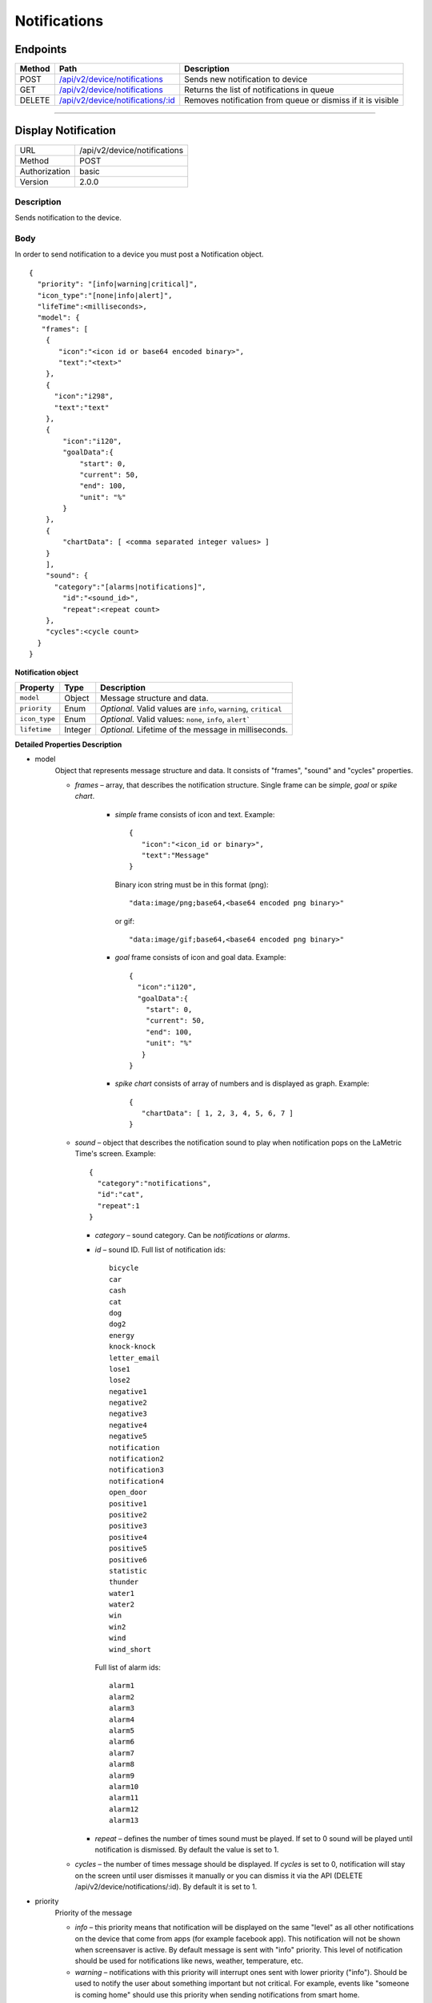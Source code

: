 .. device-notifications
    
Notifications
=============

Endpoints
---------

=========  =======================================================================  ========================================
Method     Path                                                                     Description
=========  =======================================================================  ========================================
POST       `/api/v2/device/notifications <#display-notification>`_                  Sends new notification to device
GET        `/api/v2/device/notifications <#get-notification-queue>`_                Returns the list of notifications in queue
DELETE     `/api/v2/device/notifications/:id <#cancel-or-dismiss-notification>`_    Removes notification from queue or
                                                                                    dismiss if it is visible
=========  =======================================================================  ========================================

----

Display Notification
--------------------

==============  ===============================================
URL             /api/v2/device/notifications
Method          POST
Authorization   basic
Version         2.0.0
==============  ===============================================

Description
^^^^^^^^^^^
Sends notification to the device.

Body
^^^^
In order to send notification to a device you must post a Notification object.
::

        {
          "priority": "[info|warning|critical]",
          "icon_type":"[none|info|alert]",
          "lifeTime":<milliseconds>,
          "model": {
           "frames": [
            {
               "icon":"<icon id or base64 encoded binary>",
               "text":"<text>"
            },
            {
              "icon":"i298",
              "text":"text"
            },
            {
                "icon":"i120",
                "goalData":{
                    "start": 0,
                    "current": 50,
                    "end": 100,
                    "unit": "%"
                }
            },
            {
                "chartData": [ <comma separated integer values> ]
            }
            ],
            "sound": {
              "category":"[alarms|notifications]",
                "id":"<sound_id>",
                "repeat":<repeat count>
            },
            "cycles":<cycle count>
          }
        }



**Notification object**

====================  ===============  ===========================================================
Property              Type             Description
====================  ===============  ===========================================================
``model``             Object           Message structure and data.
``priority``          Enum             *Optional.* Valid values are ``info``, ``warning``, ``critical``
``icon_type``         Enum             *Optional.* Valid values: ``none``, ``info``, ``alert```
``lifetime``          Integer          *Optional.* Lifetime of the message in milliseconds.
====================  ===============  ===========================================================

**Detailed Properties Description**

- model 
   Object that represents message structure and data. It consists of "frames", "sound" and "cycles" properties.

   - *frames* – array, that describes the notification structure. Single frame can be *simple*, *goal* or *spike chart*.
      
      - *simple* frame consists of icon and text. Example::
       
         {
            "icon":"<icon_id or binary>",
            "text":"Message"
         }

        Binary icon string must be in this format (png)::

           "data:image/png;base64,<base64 encoded png binary>"

        or gif::

           "data:image/gif;base64,<base64 encoded png binary>"

      - *goal* frame consists of icon and goal data. Example::

         { 
           "icon":"i120",
           "goalData":{
             "start": 0,
             "current": 50,
             "end": 100,
             "unit": "%"
            }
         }

      - *spike chart* consists of array of numbers and is displayed as graph. Example:: 

         {
            "chartData": [ 1, 2, 3, 4, 5, 6, 7 ]
         }



   - *sound* – object that describes the notification sound to play when notification pops on the LaMetric Time's screen. Example::

      {
    	"category":"notifications",
        "id":"cat",
        "repeat":1
      }

     - *category* – sound category. Can be *notifications* or *alarms*.
     - *id* – sound ID. Full list of notification ids::
			
		bicycle         
		car            
		cash           
		cat             
		dog             
		dog2           
		energy         
		knock-knock
		letter_email
		lose1
		lose2
		negative1
		negative2
		negative3
		negative4
		negative5
		notification
		notification2
		notification3
		notification4
		open_door
		positive1
		positive2
		positive3
		positive4
		positive5
		positive6
		statistic
		thunder
		water1
		water2
		win
		win2
		wind
		wind_short

       Full list of alarm ids::

		alarm1
		alarm2
		alarm3
		alarm4
		alarm5
		alarm6
		alarm7
		alarm8
		alarm9
		alarm10
		alarm11
		alarm12
		alarm13       

     - *repeat* – defines the number of times sound must be played. If set to 0 sound will be played until notification is dismissed. By default the value is set to 1.

   - *cycles* – the number of times message should be displayed. If *cycles* is set to 0, notification will stay on the screen until user dismisses it manually or you can dismiss it via the API (DELETE /api/v2/device/notifications/:id). By default it is set to 1.

- priority
   Priority of the message
   
   - *info* – this priority means that notification will be displayed on the same "level" as all other notifications on the device that come from apps (for example facebook app). This notification will not be shown when screensaver is active. By default message is sent with "info" priority. This level of notification should be used for notifications like news, weather, temperature, etc.

   - *warning* – notifications with this priority will interrupt ones sent with lower priority ("info"). Should be used to notify the user about something important but not critical. For example, events like "someone is coming home" should use this priority when sending notifications from smart home.

   - *critical* – the most important notifications. Interrupts notification with priority *info* or *warning* and is displayed even if screensaver is active. Use with care as these notifications can pop in the middle of the night. Must be used only for really important notifications like notifications from smoke detectors, water leak sensors, etc. Use it for events that require human interaction immediately.

- icon_type
    Represents the nature of notification.

    - *none* – no notification icon will be shown.
    - *info* – "i" icon will be displayed prior to the notification. Means that notification contains information, no need to take actions on it.
    - *alert* – "!!!" icon will be displayed prior to the notification. Use it when you want the user to pay attention to that notification as it indicates that something bad happened and user must take immediate action.

- lifetime
    The time notification lives in queue to be displayed in milliseconds. Default lifetime is 2 minutes. If notification stayed in queue for longer than *lifetime* milliseconds – it will not be displayed.


Response
^^^^^^^^
Returns success object with notification id.

::
    {
      "success": {
        "id": "<notification id>"
      }
    }


Example
^^^^^^^

**Request**

REST::

    POST https://<device ip address>:4343/api/v2/device/notifications

    Content-Type: application/json
    Accept: applciation/json
    
    {
        "priority": "warning",
        "model": {
            "cycles": 1,
            "frames": [ 
               {
                  "icon": "data:image/png;base64,iVBORw0KGgoAAAANSUhEUgAAAAgAAAAICAYAAADED76LAAAAUklEQVQYlWNUVFBgYGBgYBC98uE/AxJ4rSPAyMDAwMCETRJZjAnGgOlAZote+fCfCV0nOmA0+yKAYTwygJuAzQoGBgYGRkUFBQZ0dyDzGQl5EwCTESNpFb6zEwAAAABJRU5ErkJggg==",
                  "text": "HELLO!"
               } 
            ],
            "sound": {
                "category": "notifications",
                "id": "cat"
            }
        }
    }


cURL::

      $ curl -X POST -H -u "dev" -k \
        -H "Accept: application/json" \
        -H "Content-Type: application/json" \
        -d '{ 
            "priority": "warning", 
            "model": { 
                "cycles": 1, 
                "frames": [ 
                {
                    "icon": "data:image/png;base64,iVBORw0KGgoAAAANSUhEUgAAAAgAAAAICAYAAADED76LAAAAUklEQVQYlWNUVFBgYGBgYBC98uE/AxJ4rSPAyMDAwMCETRJZjAnGgOlAZote+fCfCV0nOmA0+yKAYTwygJuAzQoGBgYGRkUFBQZ0dyDzGQl5EwCTESNpFb6zEwAAAABJRU5ErkJggg==",
                    "text": "HELLO!"
                } ],
                "sound": {
                    "category": "notifications",
                    "id": "cat"
                }
            }
        }' \
        https://<device ip address>:4343/api/v2/device/notifications
      $ Enter host password for user 'dev': <device API key>

**Response**
::

	{
	  "success": {
	    "id": "1"
	  }
	}




----

Get Notification Queue
----------------------

==============  ===============================================
URL             /api/v2/device/notifications
Method          GET
Authorization   basic
Version         2.0.0
==============  ===============================================

Description
^^^^^^^^^^^
Returns the list of all notifications in the queue. Notifications with higher priority will be first in the list.


Response
^^^^^^^^
Returns array of *Notification* objects with additional fields like *created*, *exporation_date* and *type*.
::

    [
      {
        "id": "<id>",
        "type": "[internal|external]",
        "priority": "[info|warning|critical]",
        "created": "<isotime>",
        "expiration_date": "<isotime>",
        "model": {...}        
      }
    ]

===================  =================  ==========================================================================
Property             Type                 Description    
===================  =================  ==========================================================================
``id``               String             Notification id
``type``             Enum               Notification type: ``internal`` or ``external``. 
                                         - ``External`` ones come from API
                                         - ``Internal`` ones come from native LaMetric Time apps
``priority``         Enum               Notification priority:
                                         - ``info`` - put into notification queue along with internal notifications
                                         - ``warning`` - has higher priority than internal notifications
                                         - ``critical`` - interrupts other notifications and wakes the device from
                                        sleep (when screensaver is running)
``created``          String             Time when notification was created in ISO format.
``expiration_date``  String             Time when notification expires in ISO format.
===================  =================  ==========================================================================

Example
^^^^^^^
**Request**

REST::
    
    GET https://<device ip address>:4343/api/v2/device/notifications

    Accept: application/json


cURL::

    $ curl -X GET -H -k -u "dev" \
      -H "Accept: application/json" \
      https://<device ip address>:4343/api/v2/device/notifications
    $ Enter host password for user 'dev': <device API key>

**Response**

200 OK
::

	[
	  {
	    "id": "50",
	    "type": "external",
	    "priority": "info",
	    "created": "2016-06-28T14:52:55",
	    "expiration_date": "2016-06-28T14:54:55",
	    "model": {
	      "frames": [
	        {
	          "text": "HI!"
	        }
	      ]
	    }
	  }
	]


----


Cancel or Dismiss a Notification
--------------------------------

==============  ===============================================
URL             /api/v2/device/notifications/:id
Method          DELETE
Authorization   basic
Version         2.0.0
==============  ===============================================

Description
^^^^^^^^^^^
Removes notification from the queue or in case if it is already visible - dismisses it.


Response
^^^^^^^^
Returns object with result.
::

    {
      "success": true
    }

or ::

    {
      "errors": [
        {
            "message": "<error message>"
        }
      ]
    }

Example
^^^^^^^

**Request**

REST::

    DELETE https://<device ip address>:4343/api/v2/device/notifications/5

cURL::

    $ curl -X DELETE -u "dev" -k https://<device ip address>:4343/api/v2/device/notifications/5
    $ Enter host password for user 'dev': <device API key>

**Response**

200 OK
::

	{
	  "success": true
	}
